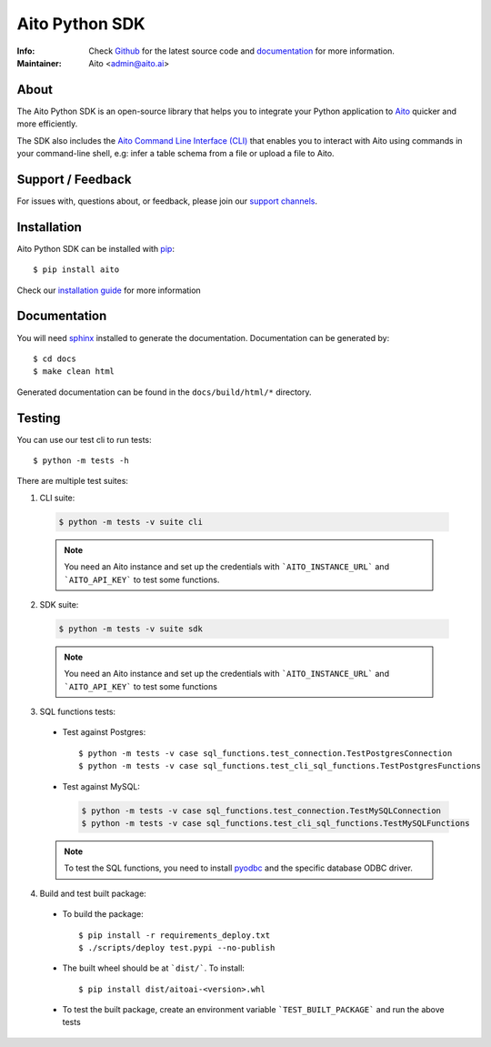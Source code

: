 Aito Python SDK
===============

:Info: Check `Github <https://github.com/AitoDotAI/aito-python-tools>`_ for the latest source code and `documentation <https://aitodotai.github.io/aito-python-tools>`__ for more information.
:Maintainer: Aito <admin@aito.ai>

About
-----

The Aito Python SDK is an open-source library that helps you to integrate your Python application
to `Aito <https://aito.ai/>`_ quicker and more efficiently.

The SDK also includes the `Aito Command Line Interface (CLI) <https://aitodotai.github.io/aito-python-tools/cli.html>`_ that enables you to interact with Aito
using commands in your command-line shell, e.g: infer a table schema from a file or upload a file to Aito.


Support / Feedback
------------------

For issues with, questions about, or feedback, please join our `support channels <https://aito.ai/join-slack/>`__.

Installation
------------

Aito Python SDK can be installed with `pip <http://pypi.python.org/pypi/pip>`_::

  $ pip install aito

Check our `installation guide <https://aitodotai.github.io/aito-python-tools/install.html>`_ for more information

Documentation
-------------

You will need `sphinx <https://www.sphinx-doc.org/en/master/>`_ installed to generate the documentation.
Documentation can be generated by::

  $ cd docs
  $ make clean html

Generated documentation can be found in the ``docs/build/html/*`` directory.

Testing
-------

You can use our test cli to run tests::

  $ python -m tests -h

There are multiple test suites:

1. CLI suite:

  .. code-block:: console

    $ python -m tests -v suite cli

  .. note::

    You need an Aito instance and set up the credentials with ```AITO_INSTANCE_URL``` and ```AITO_API_KEY``` to test some functions.

2. SDK suite:

  .. code-block:: console

    $ python -m tests -v suite sdk

  .. note::

    You need an Aito instance and set up the credentials with ```AITO_INSTANCE_URL``` and ```AITO_API_KEY``` to test some functions

3. SQL functions tests:

  - Test against Postgres::

    $ python -m tests -v case sql_functions.test_connection.TestPostgresConnection
    $ python -m tests -v case sql_functions.test_cli_sql_functions.TestPostgresFunctions

  - Test against MySQL:

    .. code-block:: console

      $ python -m tests -v case sql_functions.test_connection.TestMySQLConnection
      $ python -m tests -v case sql_functions.test_cli_sql_functions.TestMySQLFunctions

  .. note::

    To test the SQL functions, you need to install `pyodbc <https://pypi.org/project/pyodbc/>`_ and the specific database ODBC driver.

4. Build and test built package:

  - To build the package::

    $ pip install -r requirements_deploy.txt
    $ ./scripts/deploy test.pypi --no-publish

  - The built wheel should be at ```dist/```. To install::

    $ pip install dist/aitoai-<version>.whl

  - To test the built package, create an environment variable ```TEST_BUILT_PACKAGE``` and run the above tests

